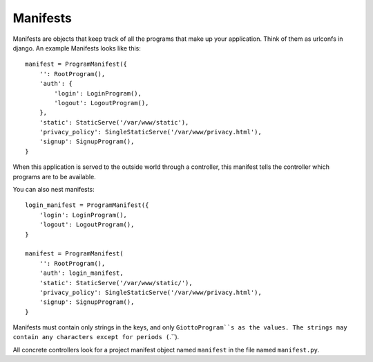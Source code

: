 .. _ref-manifests:

=========
Manifests
=========

Manifests are objects that keep track of all the programs that make up your application.
Think of them as urlconfs in django.
An example Manifests looks like this::

    manifest = ProgramManifest({
        '': RootProgram(),
        'auth': {
            'login': LoginProgram(),
            'logout': LogoutProgram(),
        },
        'static': StaticServe('/var/www/static'),
        'privacy_policy': SingleStaticServe('/var/www/privacy.html'),
        'signup': SignupProgram(),
    }

When this application is served to the outside world through a controller,
this manifest tells the controller which programs are to be available.

You can also nest manifests::

    login_manifest = ProgramManifest({
        'login': LoginProgram(),
        'logout': LogoutProgram(),
    }

    manifest = ProgramManifest(
        '': RootProgram(),
        'auth': login_manifest,
        'static': StaticServe('/var/www/static/'),
        'privacy_policy': SingleStaticServe('/var/www/privacy.html'),
        'signup': SignupProgram(),
    }

Manifests must contain only strings in the keys, and only ``GiottoProgram``s as the values.
The strings may contain any characters except for periods (``.``).

All concrete controllers look for a project manifest object named ``manifest`` in the file named ``manifest.py``.